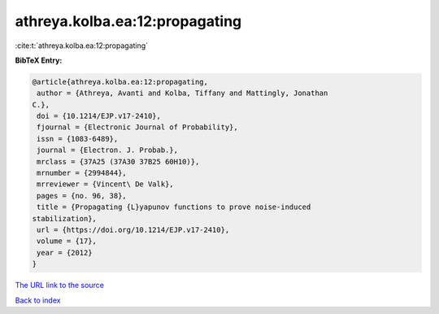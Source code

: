 athreya.kolba.ea:12:propagating
===============================

:cite:t:`athreya.kolba.ea:12:propagating`

**BibTeX Entry:**

.. code-block:: bibtex

   @article{athreya.kolba.ea:12:propagating,
    author = {Athreya, Avanti and Kolba, Tiffany and Mattingly, Jonathan
   C.},
    doi = {10.1214/EJP.v17-2410},
    fjournal = {Electronic Journal of Probability},
    issn = {1083-6489},
    journal = {Electron. J. Probab.},
    mrclass = {37A25 (37A30 37B25 60H10)},
    mrnumber = {2994844},
    mrreviewer = {Vincent\ De Valk},
    pages = {no. 96, 38},
    title = {Propagating {L}yapunov functions to prove noise-induced
   stabilization},
    url = {https://doi.org/10.1214/EJP.v17-2410},
    volume = {17},
    year = {2012}
   }
`The URL link to the source <ttps://doi.org/10.1214/EJP.v17-2410}>`_


`Back to index <../By-Cite-Keys.html>`_
